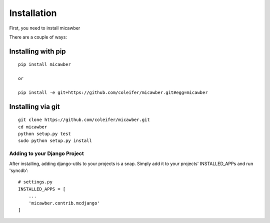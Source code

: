 .. _installation:

Installation
============

First, you need to install micawber

There are a couple of ways:

Installing with pip
^^^^^^^^^^^^^^^^^^^

::

    pip install micawber
    
    or
    
    pip install -e git+https://github.com/coleifer/micawber.git#egg=micawber


Installing via git
^^^^^^^^^^^^^^^^^^

::

    git clone https://github.com/coleifer/micawber.git
    cd micawber
    python setup.py test
    sudo python setup.py install


Adding to your Django Project
--------------------------------

After installing, adding django-utils to your projects is a snap.  Simply
add it to your projects' INSTALLED_APPs and run 'syncdb'::
    
    # settings.py
    INSTALLED_APPS = [
        ...
        'micawber.contrib.mcdjango'
    ]
